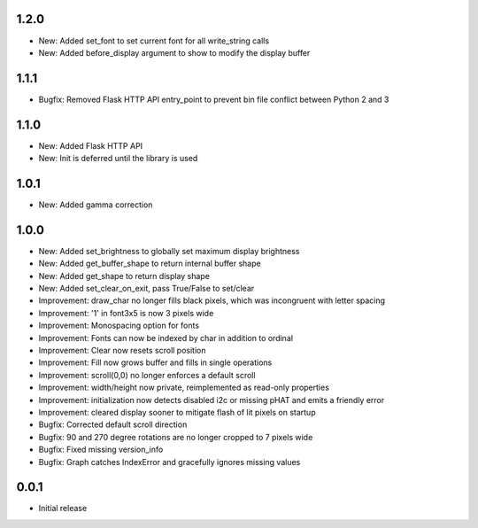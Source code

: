 1.2.0
-----

* New: Added set_font to set current font for all write_string calls
* New: Added before_display argument to show to modify the display buffer

1.1.1
-----

* Bugfix: Removed Flask HTTP API entry_point to prevent bin file conflict between Python 2 and 3

1.1.0
-----

* New: Added Flask HTTP API
* New: Init is deferred until the library is used

1.0.1
-----

* New: Added gamma correction

1.0.0
-----

* New: Added set_brightness to globally set maximum display brightness
* New: Added get_buffer_shape to return internal buffer shape
* New: Added get_shape to return display shape
* New: Added set_clear_on_exit, pass True/False to set/clear
* Improvement: draw_char no longer fills black pixels, which was incongruent with letter spacing
* Improvement: '1' in font3x5 is now 3 pixels wide
* Improvement: Monospacing option for fonts
* Improvement: Fonts can now be indexed by char in addition to ordinal
* Improvement: Clear now resets scroll position
* Improvement: Fill now grows buffer and fills in single operations
* Improvement: scroll(0,0) no longer enforces a default scroll
* Improvement: width/height now private, reimplemented as read-only properties
* Improvement: initialization now detects disabled i2c or missing pHAT and emits a friendly error
* Improvement: cleared display sooner to mitigate flash of lit pixels on startup
* Bugfix: Corrected default scroll direction
* Bugfix: 90 and 270 degree rotations are no longer cropped to 7 pixels wide
* Bugfix: Fixed missing version_info
* Bugfix: Graph catches IndexError and gracefully ignores missing values

0.0.1
-----

* Initial release




